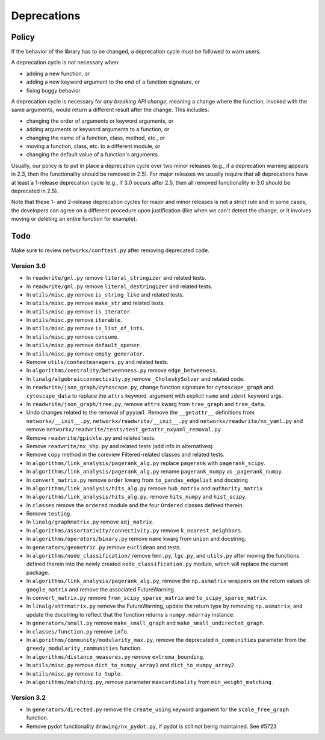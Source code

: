 Deprecations
============

.. _deprecation_policy:

Policy
------

If the behavior of the library has to be changed, a deprecation cycle must be
followed to warn users.

A deprecation cycle is *not* necessary when:

* adding a new function, or
* adding a new keyword argument to the *end* of a function signature, or
* fixing buggy behavior

A deprecation cycle is necessary for *any breaking API change*, meaning a
change where the function, invoked with the same arguments, would return a
different result after the change. This includes:

* changing the order of arguments or keyword arguments, or
* adding arguments or keyword arguments to a function, or
* changing the name of a function, class, method, etc., or
* moving a function, class, etc. to a different module, or
* changing the default value of a function's arguments.

Usually, our policy is to put in place a deprecation cycle over two minor
releases (e.g., if a deprecation warning appears in 2.3, then the functionality
should be removed in 2.5).  For major releases we usually require that all
deprecations have at least a 1-release deprecation cycle (e.g., if 3.0 occurs
after 2.5, then all removed functionality in 3.0 should be deprecated in 2.5).

Note that these 1- and 2-release deprecation cycles for major and minor
releases is not a strict rule and in some cases, the developers can agree on a
different procedure upon justification (like when we can't detect the change,
or it involves moving or deleting an entire function for example).

Todo
----

Make sure to review ``networkx/conftest.py`` after removing deprecated code.

Version 3.0
~~~~~~~~~~~

* In ``readwrite/gml.py`` remove ``literal_stringizer`` and related tests.
* In ``readwrite/gml.py`` remove ``literal_destringizer`` and related tests.
* In ``utils/misc.py`` remove ``is_string_like`` and related tests.
* In ``utils/misc.py`` remove ``make_str`` and related tests.
* In ``utils/misc.py`` remove ``is_iterator``.
* In ``utils/misc.py`` remove ``iterable``.
* In ``utils/misc.py`` remove ``is_list_of_ints``.
* In ``utils/misc.py`` remove ``consume``.
* In ``utils/misc.py`` remove ``default_opener``.
* In ``utils/misc.py`` remove ``empty_generator``.
* Remove ``utils/contextmanagers.py`` and related tests.
* In ``algorithms/centrality/betweenness.py`` remove ``edge_betweeness``.
* In ``linalg/algebraicconnectivity.py`` remove ``_CholeskySolver`` and related code.
* In ``readwrite/json_graph/cytoscape.py``, change function signature for
  ``cytoscape_graph`` and ``cytoscape_data`` to replace the ``attrs`` keyword.
  argument with explicit ``name`` and ``ident`` keyword args.
* In ``readwrite/json_graph/tree.py``, remove ``attrs`` kwarg from ``tree_graph``
  and ``tree_data``.
* Undo changes related to the removal of ``pyyaml``. Remove the
  ``__getattr__`` definitions from ``networkx/__init__.py``,
  ``networkx/readwrite/__init__.py`` and ``networkx/readwrite/nx_yaml.py`` and
  remove ``networkx/readwrite/tests/test_getattr_nxyaml_removal.py``
* Remove ``readwrite/gpickle.py`` and related tests.
* Remove ``readwrite/nx_shp.py`` and related tests (add info in alternatives).
* Remove ``copy`` method in the coreview Filtered-related classes and related tests.
* In ``algorithms/link_analysis/pagerank_alg.py`` replace ``pagerank`` with ``pagerank_scipy``.
* In ``algorithms/link_analysis/pagerank_alg.py`` rename ``pagerank_numpy`` as ``_pagerank_numpy``.
* In ``convert_matrix.py`` remove ``order`` kwarg from ``to_pandas_edgelist`` and docstring
* In ``algorithms/link_analysis/hits_alg.py`` remove ``hub_matrix`` and ``authority_matrix``
* In ``algorithms/link_analysis/hits_alg.py``, remove ``hits_numpy`` and ``hist_scipy``.
* In ``classes`` remove the ``ordered`` module and the four ``Ordered``
  classes defined therein.
* Remove ``testing``.
* In ``linalg/graphmatrix.py`` remove ``adj_matrix``.
* In ``algorithms/assortativity/connectivity.py`` remove ``k_nearest_neighbors``.
* In ``algorithms/operators/binary.py`` remove ``name`` kwarg from ``union`` and docstring.
* In ``generators/geometric.py`` remove ``euclidean`` and tests.
* In ``algorithms/node_classification/`` remove ``hmn.py``, ``lgc.py``,
  and ``utils.py`` after moving the functions defined therein into the newly created
  ``node_classification.py`` module, which will replace the current package.
* In ``algorithms/link_analysis/pagerank_alg.py``, remove the
  ``np.asmatrix`` wrappers on the return values of ``google_matrix`` and remove
  the associated FutureWarning.
* In ``convert_matrix.py`` remove ``from_scipy_sparse_matrix`` and
  ``to_scipy_sparse_matrix``.
* In ``linalg/attrmatrix.py`` remove the FutureWarning, update the
  return type by removing ``np.asmatrix``, and update the docstring to
  reflect that the function returns a ``numpy.ndarray`` instance.
* In ``generators/small.py`` remove ``make_small_graph`` and
  ``make_small_undirected_graph``.
* In ``classes/function.py`` remove ``info``.
* In ``algorithms/community/modularity_max.py``, remove the deprecated
  ``n_communities`` parameter from the ``greedy_modularity_communities``
  function.
* In ``algorithms/distance_measures.py`` remove ``extrema_bounding``.
* In ``utils/misc.py`` remove ``dict_to_numpy_array1`` and ``dict_to_numpy_array2``.
* In ``utils/misc.py`` remove ``to_tuple``.
* In ``algorithms/matching.py``, remove parameter ``maxcardinality`` from ``min_weight_matching``.

Version 3.2
~~~~~~~~~~~
* In ``generators/directed.py`` remove the ``create_using`` keyword argument
  for the ``scale_free_graph`` function.
* Remove pydot functionality ``drawing/nx_pydot.py``, if pydot is still not being maintained. See #5723
